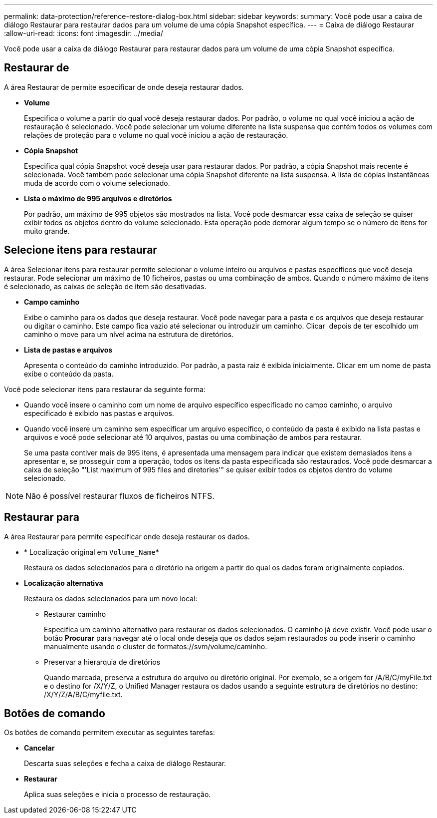 ---
permalink: data-protection/reference-restore-dialog-box.html 
sidebar: sidebar 
keywords:  
summary: Você pode usar a caixa de diálogo Restaurar para restaurar dados para um volume de uma cópia Snapshot específica. 
---
= Caixa de diálogo Restaurar
:allow-uri-read: 
:icons: font
:imagesdir: ../media/


[role="lead"]
Você pode usar a caixa de diálogo Restaurar para restaurar dados para um volume de uma cópia Snapshot específica.



== Restaurar de

A área Restaurar de permite especificar de onde deseja restaurar dados.

* *Volume*
+
Especifica o volume a partir do qual você deseja restaurar dados. Por padrão, o volume no qual você iniciou a ação de restauração é selecionado. Você pode selecionar um volume diferente na lista suspensa que contém todos os volumes com relações de proteção para o volume no qual você iniciou a ação de restauração.

* *Cópia Snapshot*
+
Especifica qual cópia Snapshot você deseja usar para restaurar dados. Por padrão, a cópia Snapshot mais recente é selecionada. Você também pode selecionar uma cópia Snapshot diferente na lista suspensa. A lista de cópias instantâneas muda de acordo com o volume selecionado.

* *Lista o máximo de 995 arquivos e diretórios*
+
Por padrão, um máximo de 995 objetos são mostrados na lista. Você pode desmarcar essa caixa de seleção se quiser exibir todos os objetos dentro do volume selecionado. Esta operação pode demorar algum tempo se o número de itens for muito grande.





== Selecione itens para restaurar

A área Selecionar itens para restaurar permite selecionar o volume inteiro ou arquivos e pastas específicos que você deseja restaurar. Pode selecionar um máximo de 10 ficheiros, pastas ou uma combinação de ambos. Quando o número máximo de itens é selecionado, as caixas de seleção de item são desativadas.

* *Campo caminho*
+
Exibe o caminho para os dados que deseja restaurar. Você pode navegar para a pasta e os arquivos que deseja restaurar ou digitar o caminho. Este campo fica vazio até selecionar ou introduzir um caminho. Clicar image:../media/icon-upfolder.gif[""] depois de ter escolhido um caminho o move para um nível acima na estrutura de diretórios.

* *Lista de pastas e arquivos*
+
Apresenta o conteúdo do caminho introduzido. Por padrão, a pasta raiz é exibida inicialmente. Clicar em um nome de pasta exibe o conteúdo da pasta.



Você pode selecionar itens para restaurar da seguinte forma:

* Quando você insere o caminho com um nome de arquivo específico especificado no campo caminho, o arquivo especificado é exibido nas pastas e arquivos.
* Quando você insere um caminho sem especificar um arquivo específico, o conteúdo da pasta é exibido na lista pastas e arquivos e você pode selecionar até 10 arquivos, pastas ou uma combinação de ambos para restaurar.
+
Se uma pasta contiver mais de 995 itens, é apresentada uma mensagem para indicar que existem demasiados itens a apresentar e, se prosseguir com a operação, todos os itens da pasta especificada são restaurados. Você pode desmarcar a caixa de seleção "'List maximum of 995 files and diretories'" se quiser exibir todos os objetos dentro do volume selecionado.



[NOTE]
====
Não é possível restaurar fluxos de ficheiros NTFS.

====


== Restaurar para

A área Restaurar para permite especificar onde deseja restaurar os dados.

* * Localização original em `Volume_Name`*
+
Restaura os dados selecionados para o diretório na origem a partir do qual os dados foram originalmente copiados.

* *Localização alternativa*
+
Restaura os dados selecionados para um novo local:

+
** Restaurar caminho
+
Especifica um caminho alternativo para restaurar os dados selecionados. O caminho já deve existir. Você pode usar o botão *Procurar* para navegar até o local onde deseja que os dados sejam restaurados ou pode inserir o caminho manualmente usando o cluster de formatos://svm/volume/caminho.

** Preservar a hierarquia de diretórios
+
Quando marcada, preserva a estrutura do arquivo ou diretório original. Por exemplo, se a origem for /A/B/C/myFile.txt e o destino for /X/Y/Z, o Unified Manager restaura os dados usando a seguinte estrutura de diretórios no destino: /X/Y/Z/A/B/C/myfile.txt.







== Botões de comando

Os botões de comando permitem executar as seguintes tarefas:

* *Cancelar*
+
Descarta suas seleções e fecha a caixa de diálogo Restaurar.

* *Restaurar*
+
Aplica suas seleções e inicia o processo de restauração.


